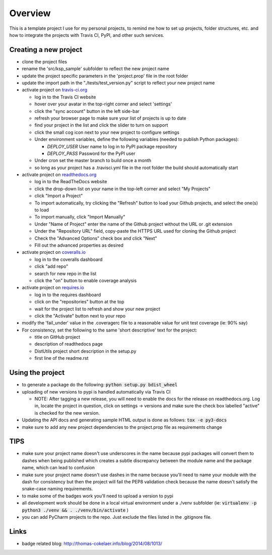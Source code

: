 Overview
========

This is a template project I use for my personal projects, to remind me how
to set up projects, folder structures, etc. and how to integrate the projects
with Travis CI, PyPI, and other such services.

Creating a new project
-----------------------

* clone the project files
* rename the 'src/ksp_sample' subfolder to reflect the new project name
* update the project specific parameters in the 'project.prop' file in the root folder
* update the import path in the "./tests/test_version.py" script to reflect
  your new project name
* activate project on `travis-ci.org <https://travis-ci.org/>`_

  * log in to the Travis CI website
  * hover over your avatar in the top-right corner and select 'settings'
  * click the "sync account" button in the left side-bar
  * refresh your browser page to make sure your list of projects is up to date
  * find your project in the list and click the slider to turn on support
  * click the small cog icon next to your new project to configure settings
  * Under environment variables, define the following variables (needed to publish Python packages):

    * *DEPLOY_USER* User name to log in to PyPI package repository
    * *DEPLOY_PASS* Password for the PyPI user

  * Under cron set the master branch to build once a month
  * so long as your project has a .travisci.yml file in the root folder the build should automatically start

* activate project on `readthedocs.org <https://readthedocs.org/>`_

  * log in to the ReadTheDocs website
  * click the drop-down list on your name in the top-left corner and select "My Projects"
  * click "Import a Project"
  * To import automatically, try clicking the "Refresh" button to load your Github projects, and select the one(s) to load
  * To import manually, click "Import Manually"
  * Under "Name of Project" enter the name of the Github project without the URL or .git extension
  * Under the "Repository URL" field, copy-paste the HTTPS URL used for cloning the Github project
  * Check the "Advanced Options" check box and click "Next"
  * Fill out the advanced properties as desired

* activate project on `coveralls.io <https://coveralls.io/>`_

  * log in to the coveralls dashboard
  * click "add repo"
  * search for new repo in the list
  * click the "on" button to enable coverage analysis

* activate project on `requires.io <https://requires.io>`_

  * log in to the requires dashboard
  * click on the "repositories" button at the top
  * wait for the project list to refresh and show your new project
  * click the "Activate" button next to your repo

* modify the 'fail_under' value in the .coveragerc file to a reasonable value for unit test coverage (ie: 90% say)
* For consistency, set the following to the same 'short descriptive' text for the project:

  * title on GitHub project
  * description of readthedocs page
  * DistUtils project short description in the setup.py
  * first line of the readme.rst

Using the project
-----------------

* to generate a package do the following: :code:`python setup.py bdist_wheel`
* uploading of new versions to pypi is handled automatically via Travis CI

  * NOTE: After tagging a new release, you will need to enable the docs for
    the release on readthedocs.org. Log in, locate the project in question,
    click on settings -> versions and make sure the check box labelled
    "active" is checked for the new version.

* Updating the API docs and generating sample HTML output is done as follows:
  :code:`tox -e py3-docs`
* make sure to add any new project dependencies to the project.prop file
  as requirements change

TIPS
----

* make sure your project name doesn't use underscores in the name because pypi packages will convert them to dashes when being published which creates a subtle discrepancy between the module name and the package name, which can lead to confusion
* make sure your project name doesn't use dashes in the name because you'll need to name your module with the dash for consistency but then the project will fail the PEP8 validation check because the name doesn't satisfy the snake-case naming requirements.
* to make some of the badges work you'll need to upload a version to pypi
* all development work should be done in a local virtual environment under a ./venv subfolder (ie: :code:`virtualenv -p python3 ./venv && . ./venv/bin/activate` )
* you can add PyCharm projects to the repo. Just exclude the files listed in the .gitignore file.

Links
-----

* badge related blog: http://thomas-cokelaer.info/blog/2014/08/1013/
